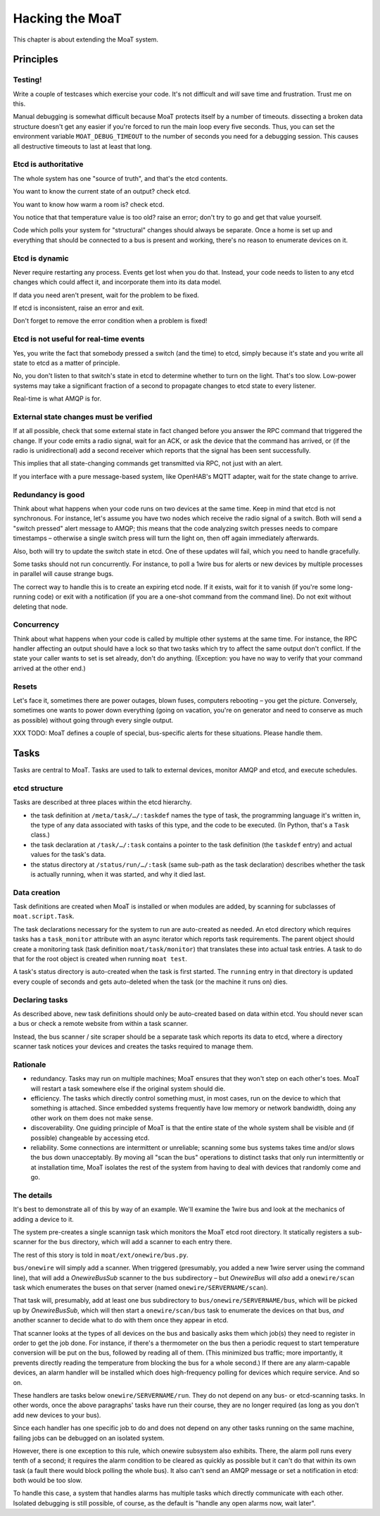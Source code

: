 ================
Hacking the MoaT
================

This chapter is about extending the MoaT system.

Principles
==========

Testing!
--------

Write a couple of testcases which exercise your code. It's not difficult
and *will* save time and frustration. Trust me on this.

Manual debugging is somewhat difficult because MoaT protects itself by
a number of timeouts. dissecting a broken data structure doesn't get any
easier if you're forced to run the main loop every five seconds. Thus,
you can set the environment variable ``MOAT_DEBUG_TIMEOUT`` to the number
of seconds you need for a debugging session. This causes all destructive
timeouts to last at least that long.

Etcd is authoritative
---------------------

The whole system has one "source of truth", and that's the etcd contents.

You want to know the current state of an output? check etcd.

You want to know how warm a room is? check etcd.

You notice that that temperature value is too old? raise an error;
don't try to go and get that value yourself.

Code which polls your system for "structural" changes should always be
separate. Once a home is set up and everything that should be connected to
a bus is present and working, there's no reason to enumerate devices on it.

Etcd is dynamic
---------------

Never require restarting any process. Events get lost when you do that.
Instead, your code needs to listen to any etcd changes which could affect
it, and incorporate them into its data model.

If data you need aren't present, wait for the problem to be fixed.

If etcd is inconsistent, raise an error and exit.

Don't forget to remove the error condition when a problem is fixed!

Etcd is not useful for real-time events
---------------------------------------

Yes, you write the fact that somebody pressed a switch (and the time) to
etcd, simply because it's state and you write all state to etcd as a matter
of principle.

No, you don't listen to that switch's state in etcd to determine whether to
turn on the light. That's too slow. Low-power systems may take a
significant fraction of a second to propagate changes to etcd state to
every listener.

Real-time is what AMQP is for.

External state changes must be verified
---------------------------------------

If at all possible, check that some external state in fact changed before
you answer the RPC command that triggered the change. If your code emits
a radio signal, wait for an ACK, or ask the device that the command has
arrived, or (if the radio is unidirectional) add a second receiver which
reports that the signal has been sent successfully.

This implies that all state-changing commands get transmitted via RPC, not
just with an alert.

If you interface with a pure message-based system, like OpenHAB's MQTT
adapter, wait for the state change to arrive.

Redundancy is good
------------------

Think about what happens when your code runs on two devices at the same
time. Keep in mind that etcd is not synchronous. For instance, let's assume
you have two nodes which receive the radio signal of a switch. Both will
send a "switch pressed" alert message to AMQP; this means that the code
analyzing switch presses needs to compare timestamps – otherwise a single
switch press will turn the light on, then off again immediately afterwards.

Also, both will try to update the switch state in etcd. One of these
updates will fail, which you need to handle gracefully.

Some tasks should not run concurrently. For instance, to poll a 1wire bus
for alerts or new devices by multiple processes in parallel will cause
strange bugs.

The correct way to handle this is to create an expiring etcd node. If it
exists, wait for it to vanish (if you're some long-running code) or exit
with a notification (if you are a one-shot command from the command line).
Do not exit without deleting that node.

Concurrency
-----------

Think about what happens when your code is called by multiple other systems
at the same time. For instance, the RPC handler affecting an output should
have a lock so that two tasks which try to affect the same output don't
conflict. If the state your caller wants to set is set already, don't do
anything. (Exception: you have no way to verify that your command arrived
at the other end.)

Resets
------

Let's face it, sometimes there are power outages, blown fuses, computers
rebooting – you get the picture. Conversely, sometimes one wants to power
down everything (going on vacation, you're on generator and need to
conserve as much as possible) without going through every single output.

XXX TODO: MoaT defines a couple of special, bus-specific alerts for these
situations. Please handle them.

Tasks
=====

Tasks are central to MoaT. Tasks are used to talk to external devices,
monitor AMQP and etcd, and execute schedules.

etcd structure
--------------

Tasks are described at three places within the etcd hierarchy.

* the task definition at ``/meta/task/…/:taskdef`` names the type of task,
  the programming language it's written in, the type of any data associated
  with tasks of this type, and the code to be executed. (In Python, that's
  a ``Task`` class.)

* the task declaration at ``/task/…/:task`` contains a pointer to the task
  definition (the ``taskdef`` entry) and actual values for the task's data.

* the status directory at ``/status/run/…/:task`` (same sub-path as the
  task declaration) describes whether the task is actually running, when it
  was started, and why it died last.

Data creation
-------------

Task definitions are created when MoaT is installed or when modules are
added, by scanning for subclasses of ``moat.script.Task``.

The task declarations necessary for the system to run are auto-created as
needed. An etcd directory which requires tasks has a ``task_monitor``
attribute with an async iterator which reports task requirements. The
parent object should create a monitoring task (task definition
``moat/task/monitor``) that translates these into actual task entries. A
task to do that for the root object is created when running ``moat test``.

A task's status directory is auto-created when the task is first started.
The ``running`` entry in that directory is updated every couple of seconds
and gets auto-deleted when the task (or the machine it runs on) dies.

Declaring tasks
---------------

As described above, new task definitions should only be auto-created based
on data within etcd. You should never scan a bus or check a remote website
from within a task scanner.

Instead, the bus scanner / site scraper should be a separate task which
reports its data to etcd, where a directory scanner task notices your
devices and creates the tasks required to manage them.

Rationale
---------

* redundancy. Tasks may run on multiple machines; MoaT ensures that they
  won't step on each other's toes. MoaT will restart a task somewhere else
  if the original system should die.

* efficiency. The tasks which directly control something must, in most
  cases, run on the device to which that something is attached. Since
  embedded systems frequently have low memory or network bandwidth, doing
  any other work on them does not make sense.

* discoverability. One guiding principle of MoaT is that the entire state
  of the whole system shall be visible and (if possible) changeable by
  accessing etcd.

* reliability. Some connections are intermittent or unreliable; scanning
  some bus systems takes time and/or slows the bus down unacceptably.
  By moving all "scan the bus" operations to distinct tasks that only run
  intermittently or at installation time, MoaT isolates the rest of the
  system from having to deal with devices that randomly come and go.

The details
-----------

It's best to demonstrate all of this by way of an example. We'll examine
the 1wire bus and look at the mechanics of adding a device to it.

The system pre-creates a single scannign task which monitors the MoaT etcd
root directory. It statically registers a sub-scanner for the ``bus``
directory, which will add a scanner to each entry there.

The rest of this story is told in ``moat/ext/onewire/bus.py``.

``bus/onewire`` will simply add a scanner. When triggered (presumably, you
added a new 1wire server using the command line), that will add a
`OnewireBusSub` scanner to the ``bus`` subdirectory – but `OnewireBus` will
*also* add a ``onewire/scan`` task which enumerates the buses on that
server (named ``onewire/SERVERNAME/scan``).

That task will, presumably, add at least one bus subdirectory to
``bus/onewire/SERVERNAME/bus``, which will be picked up by `OnewireBusSub`,
which will then start a ``onewire/scan/bus`` task to enumerate the devices
on that bus, *and* another scanner to decide what to do with them once they
appear in etcd.

That scanner looks at the types of all devices on the bus and basically
asks them which job(s) they need to register in order to get the job done.
For instance, if there's a thermometer on the bus then a periodic request
to start temperature conversion will be put on the bus, followed by reading
all of them. (This minimized bus traffic; more importantly, it prevents
directly reading the temperature from blocking the bus for a whole second.)
If there are any alarm-capable devices, an alarm handler will be installed
which does high-frequency polling for devices which require service.
And so on.

These handlers are tasks below ``onewire/SERVERNAME/run``. They do not
depend on any bus- or etcd-scanning tasks. In other words, once the above
paragraphs' tasks have run their course, they are no longer required (as
long as you don't add new devices to your bus).

Since each handler has one specific job to do and does not depend on any
other tasks running on the same machine, failing jobs can be debugged on an
isolated system.

However, there is one exception to this rule, which onewire subsystem also
exhibits. There, the alarm poll runs every tenth of a second; it requires
the alarm condition to be cleared as quickly as possible but it can't do
that within its own task (a fault there would block polling the whole bus).
It also can't send an AMQP message or set a notification in etcd: both
would be too slow.

To handle this case, a system that handles alarms has multiple tasks which
directly communicate with each other. Isolated debugging is still possible,
of course, as the default is "handle any open alarms now, wait later".


